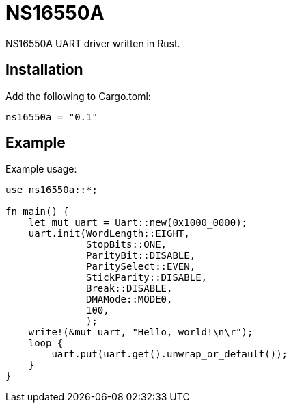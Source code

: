 = NS16550A

NS16550A UART driver written in Rust.

== Installation

Add the following to Cargo.toml:

[source, toml]
----
ns16550a = "0.1"
----

== Example

Example usage:

[source, rust]
----
use ns16550a::*;

fn main() {
    let mut uart = Uart::new(0x1000_0000);
    uart.init(WordLength::EIGHT,
              StopBits::ONE,
              ParityBit::DISABLE,
              ParitySelect::EVEN,
              StickParity::DISABLE,
              Break::DISABLE,
              DMAMode::MODE0,
              100,
              );
    write!(&mut uart, "Hello, world!\n\r");
    loop {
        uart.put(uart.get().unwrap_or_default());
    }
}
----
